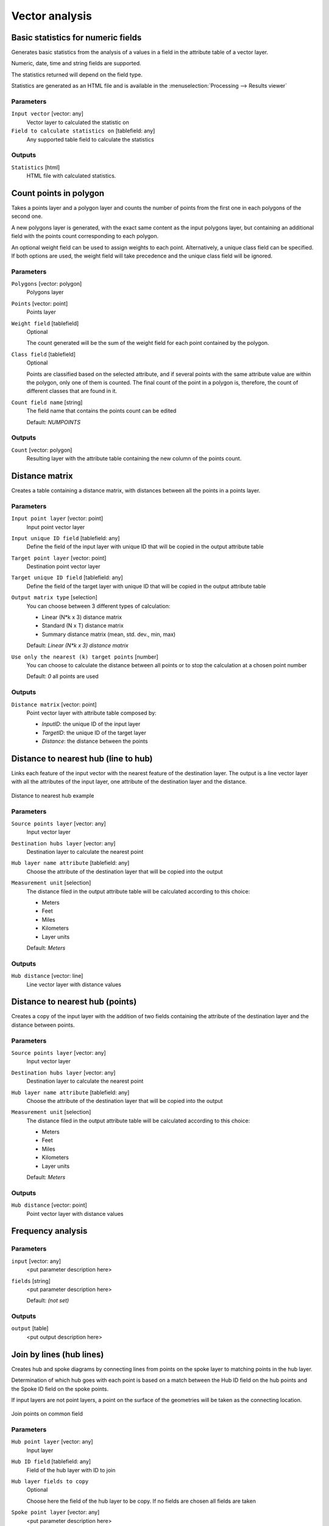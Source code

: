.. only:: html

   |updatedisclaimer|

Vector analysis
===============

.. only:: html

   .. contents::
      :local:
      :depth: 1


.. _qgis_basic_statistics:

Basic statistics for numeric fields
-----------------------------------
Generates basic statistics from the analysis of a values in a field in the attribute
table of a vector layer.

Numeric, date, time and string fields are supported.

The statistics returned will depend on the field type.

Statistics are generated as an HTML file and is available in the
:menuselection:`Processing --> Results viewer`

Parameters
..........

``Input vector`` [vector: any]
  Vector layer to calculated the statistic on

``Field to calculate statistics on`` [tablefield: any]
  Any supported table field to calculate the statistics

Outputs
.......
``Statistics`` [html]
  HTML file with calculated statistics.


.. _qgis_count_points_polygon:

Count points in polygon
-----------------------
Takes a points layer and a polygon layer and counts the number of points from the
first one in each polygons of the second one.

A new polygons layer is generated, with the exact same content as the input polygons layer, but containing an additional field with the points count corresponding to each polygon.

An optional weight field can be used to assign weights to each point. Alternatively,
a unique class field can be specified. If both options are used, the weight field
will take precedence and the unique class field will be ignored.

Parameters
..........
``Polygons`` [vector: polygon]
  Polygons layer

``Points`` [vector: point]
  Points layer

``Weight field`` [tablefield]
  Optional

  The count generated will be the sum of the weight field for each point contained
  by the polygon.

``Class field`` [tablefield]
  Optional

  Points are classified based on the selected attribute, and if several points with
  the same attribute value are within the polygon, only one of them is counted.
  The final count of the point in a polygon is, therefore, the count of different
  classes that are found in it.

``Count field name`` [string]
  The field name that contains the points count can be edited

  Default: *NUMPOINTS*

Outputs
.......

``Count`` [vector: polygon]
  Resulting layer with the attribute table containing the new column of the
  points count.


.. _qgis_distance_matrix:

Distance matrix
---------------
Creates a table containing a distance matrix, with distances between all the points
in a points layer.

Parameters
..........

``Input point layer`` [vector: point]
  Input point vector layer

``Input unique ID field`` [tablefield: any]
  Define the field of the input layer with unique ID that will be copied in the
  output attribute table

``Target point layer`` [vector: point]
  Destination point vector layer

``Target unique ID field`` [tablefield: any]
  Define the field of the target layer with unique ID that will be copied in the
  output attribute table

``Output matrix type`` [selection]
  You can choose between 3 different types of calculation:

  * Linear (N*k x 3) distance matrix
  * Standard (N x T) distance matrix
  * Summary distance matrix (mean, std. dev., min, max)

  Default: *Linear (N*k x 3) distance matrix*

``Use only the nearest (k) target points`` [number]
  You can choose to calculate the distance between all points or to stop the
  calculation at a chosen point number

  Default: *0* all points are used

Outputs
.......

``Distance matrix`` [vector: point]
  Point vector layer with attribute table composed by:

  * *InputID*: the unique ID of the input layer
  * *TargetID*: the unique ID of the target layer
  * *Distance*: the distance between the points


.. _qgis_distance_to_nearest_hub_line:

Distance to nearest hub (line to hub)
-------------------------------------
Links each feature of the input vector with the nearest feature of the destination
layer. The output is a line vector layer with all the attributes of the input layer,
one attribute of the destination layer and the distance.


.. figure:: /static/user_manual/processing_algs/qgis/distance_hub.png
  :align: center

  Distance to nearest hub example


Parameters
..........

``Source points layer`` [vector: any]
  Input vector layer

``Destination hubs layer`` [vector: any]
  Destination layer to calculate the nearest point

``Hub layer name attribute`` [tablefield: any]
  Choose the attribute of the destination layer that will be copied into the
  output

``Measurement unit`` [selection]
  The distance filed in the output attribute table will be calculated according
  to this choice:

  * Meters
  * Feet
  * Miles
  * Kilometers
  * Layer units

  Default: *Meters*

Outputs
.......
``Hub distance`` [vector: line]
  Line vector layer with distance values


.. _qgis_distance_to_nearest_hub_points:

Distance to nearest hub (points)
--------------------------------
Creates a copy of the input layer with the addition of two fields containing the
attribute of the destination layer and the distance between points.

Parameters
..........

``Source points layer`` [vector: any]
  Input vector layer

``Destination hubs layer`` [vector: any]
  Destination layer to calculate the nearest point

``Hub layer name attribute`` [tablefield: any]
  Choose the attribute of the destination layer that will be copied into the
  output

``Measurement unit`` [selection]
  The distance filed in the output attribute table will be calculated according
  to this choice:

  * Meters
  * Feet
  * Miles
  * Kilometers
  * Layer units

  Default: *Meters*

Outputs
.......
``Hub distance`` [vector: point]
  Point vector layer with distance values

.. _qgis_frequency_analysis:

Frequency analysis
------------------

Parameters
..........

``input`` [vector: any]
  <put parameter description here>

``fields`` [string]
  <put parameter description here>

  Default: *(not set)*

Outputs
.......

``output`` [table]
  <put output description here>


.. _qgis_join_lines:

Join by lines (hub lines)
-------------------------
Creates hub and spoke diagrams by connecting lines from points on the spoke layer
to matching points in the hub layer.

Determination of which hub goes with each point is based on a match between the
Hub ID field on the hub points and the Spoke ID field on the spoke points.

If input layers are not point layers, a point on the surface of the geometries will be taken as the connecting location.

.. figure:: /static/user_manual/processing_algs/qgis/join_lines.png
  :align: center

  Join points on common field

Parameters
..........

``Hub point layer`` [vector: any]
  Input layer

``Hub ID field`` [tablefield: any]
  Field of the hub layer with ID to join

``Hub layer fields to copy``
  Optional

  Choose here the field of the hub layer to be copy. If no fields are chosen
  all fields are taken

``Spoke point layer`` [vector: any]
  <put parameter description here>

``Spoke ID field`` [tablefield: any]
  Field of the spoke layer with ID to join

``Spoke layer fields to copy``
  Optional

  Choose here the field of the spoke layer to be copy. If no fields are chosen
  all fields are taken

Outputs
.......
``Hub lines`` [vector: lines]
  The resulting line layer


.. _qgis_list_unique:

List unique values
------------------
Lists unique values of an attribute table field and counts their number.

Parameters
..........

``Input layer`` [vector: any]
  Layer to analyze.

``Target field`` [tablefield: any]
  Field to analyze.

Outputs
.......

``Unique values`` [table]
  Summary table layer with unique values

``HTML report`` [html]
  HTML report of unique values in the :menuselection:`Processing --> Results viewer`


.. _qgis_mean_coordinate:

Mean coordinate(s)
------------------
Computes a point layer with the center of mass of geometries in an input layer.

An attribute can be specified as containing weights to be applied to each feature
when computing the center of mass.

If an attribute is selected in the parameter, features will be grouped according
to values in this field. Instead of a single point with the center of mass of the
whole layer, the output layer will contain a center of mass for the features in
each category.

Parameters
..........

``Input layer`` [vector: any]
  Input vector layer

``Weight field`` [tablefield: numeric]
  Optional.

  Field to use if you want to perform a weighted mean.

``Unique ID field`` [tablefield: numeric]
  Optional.

  Unique field on which the calculation of the mean will be made.

Outputs
.......
``Mean coordinates`` [vector: point]
  Resulting point(s) layer.


.. _qgis_nearest_neighbour:

Nearest neighbour analysis
--------------------------
Performs nearest neighbor analysis for a point layer.

Output is generated as an HTML file with the computed statistical values:

* Observed mean distance
* Expected mean distance
* Nearest neighbour index
* Number of points
* Z-Score

Parameters
..........

``Points`` [vector: point]
  Point vector layer to calculate the statistics on

Outputs
.......
``Nearest neighbour`` [html]
  HTML file in output with the computed statistics


.. _qgis_unique_values_classes:

Number of unique values in classes
----------------------------------
Given a field with classes, counts the unique values of another field for each
class.

The output vector layer is the same of the input but with the additional column
``UNIQ_COUNT`` that contain the count number.

Parameters
..........

``Input`` [vector: any]
  Input vector layer with unique classes and values

``Class field`` [tablefield: any]
  Field of classes

``Value field`` [tablefield: numeric]
  Field with numerical values

Outputs
.......
``N unique values`` [vector]
  Vector layer with additional column of unique count


.. _qgis_statistics_by_categories:

Statistics by categories
------------------------
Calculates statistics of fields depending on a parent class.

The output is a table layer with the following statistics calculated:

* count
* unique
* min
* max
* range
* sum
* mean
* median
* stdev
* minority
* majority
* q1
* q3
* iqr

Parameters
..........

``Input vector layer`` [vector: any]
  Input vector layer with unique classes and values

``Field to calculate the statistics on`` [tablefield: any]
  Optional

  If empty only the count will be calculated

``Field(s) with categories`` [multiselection]
  Choose the field (or fields) of the categories

Outputs
.......
``N unique values`` [table]
  Table with statistics field


.. _qgis_sum_line_length:

Sum line length
---------------
Takes a polygon layer and a line layer and measures the total length of lines and
the total number of them that cross each polygon.

The resulting layer has the same features as the input polygon layer, but with two
additional attributes containing the length and count of the lines across each
polygon.

The names of these two fields can be configured in the algorithm parameters.

Parameters
..........

``Lines`` [vector: line]
  Input vector line layer

``Polygons`` [vector: polygon]
  Polygon vector layer

``Lines length field name`` [string]

  Name of the field of the lines length

  Default: *LENGTH*

``Lines count field name`` [string]

  Name of the field of the lines count

  Default: *COUNT*

Outputs
.......
``Line length`` [vector: polygon]
  Polygon output layer with fields of lines length and line count
